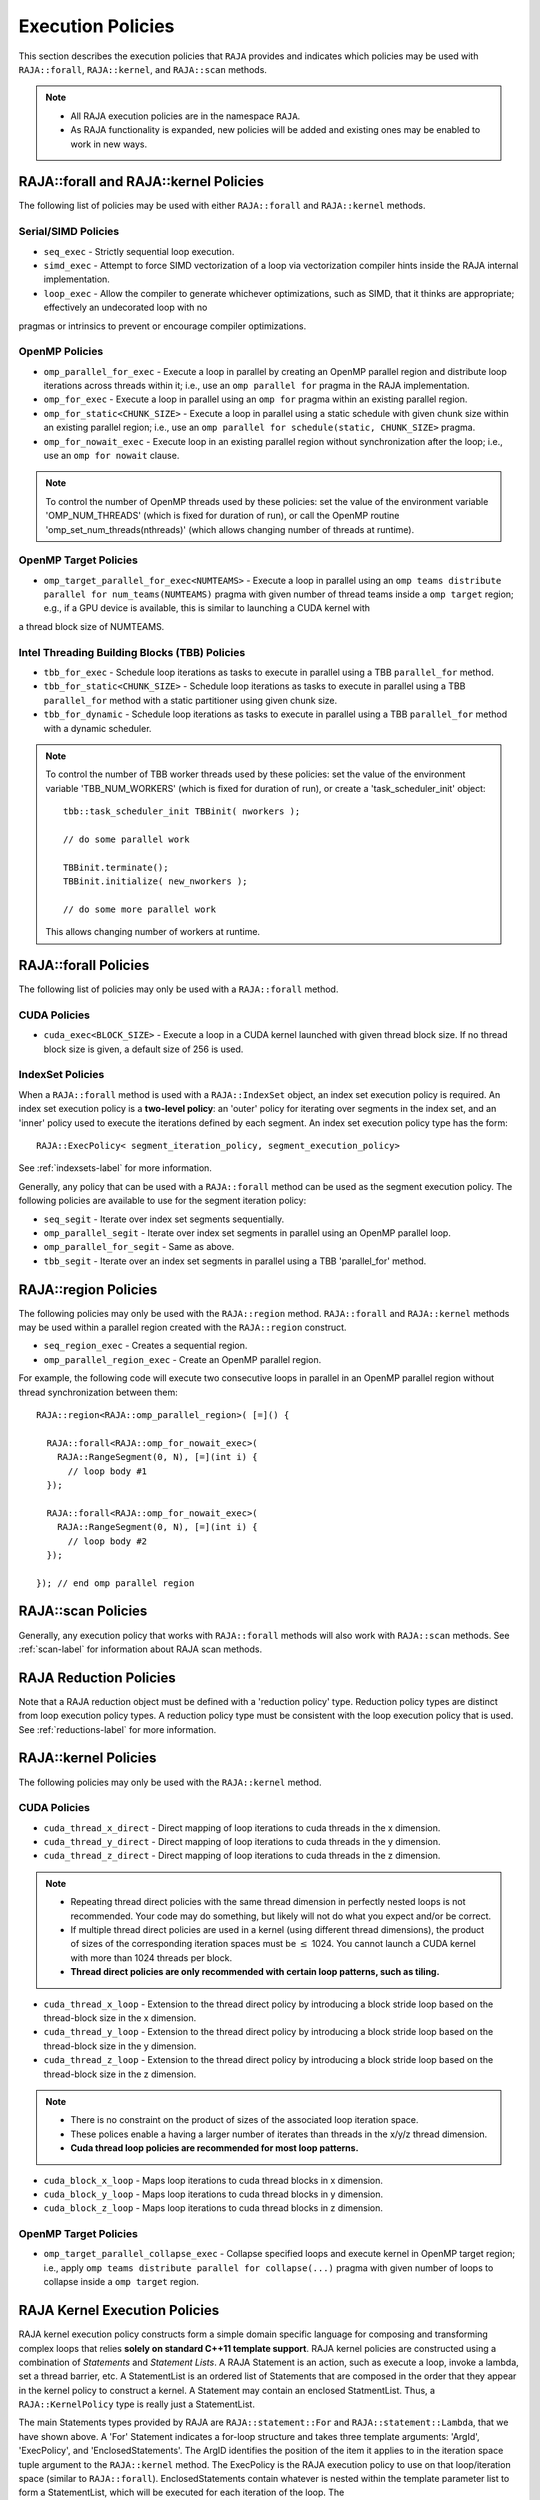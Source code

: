 .. ##
.. ## Copyright (c) 2016-18, Lawrence Livermore National Security, LLC.
.. ##
.. ## Produced at the Lawrence Livermore National Laboratory
.. ##
.. ## LLNL-CODE-689114
.. ##
.. ## All rights reserved.
.. ##
.. ## This file is part of RAJA.
.. ##
.. ## For details about use and distribution, please read RAJA/LICENSE.
.. ##

.. _policies-label:

==================
Execution Policies
==================

This section describes the execution policies that ``RAJA`` provides and 
indicates which policies may be used with ``RAJA::forall``, ``RAJA::kernel``,
and ``RAJA::scan`` methods.

.. note:: * All RAJA execution policies are in the namespace ``RAJA``.
          * As RAJA functionality is expanded, new policies will be added and
            existing ones may be enabled to work in new ways.

-----------------------------------------------------
RAJA::forall and RAJA::kernel Policies
-----------------------------------------------------

The following list of policies may be used with either ``RAJA::forall`` and
``RAJA::kernel`` methods.

Serial/SIMD Policies
^^^^^^^^^^^^^^^^^^^^^^

* ``seq_exec``  - Strictly sequential loop execution.
* ``simd_exec`` - Attempt to force SIMD vectorization of a loop via vectorization compiler hints inside the RAJA internal implementation.
* ``loop_exec`` - Allow the compiler to generate whichever optimizations, such as SIMD, that it thinks are appropriate; effectively an undecorated loop with no
pragmas or intrinsics to prevent or encourage compiler optimizations.

OpenMP Policies
^^^^^^^^^^^^^^^^

* ``omp_parallel_for_exec`` - Execute a loop in parallel by creating an OpenMP parallel region and distribute loop iterations across threads within it; i.e., use an ``omp parallel for`` pragma in the RAJA implementation.
* ``omp_for_exec`` - Execute a loop in parallel using an ``omp for`` pragma within an existing parallel region. 
* ``omp_for_static<CHUNK_SIZE>`` - Execute a loop in parallel using a static schedule with given chunk size within an existing parallel region; i.e., use an ``omp parallel for schedule(static, CHUNK_SIZE>`` pragma.
* ``omp_for_nowait_exec`` - Execute loop in an existing parallel region without synchronization after the loop; i.e., use an ``omp for nowait`` clause.

.. note:: To control the number of OpenMP threads used by these policies:
          set the value of the environment variable 'OMP_NUM_THREADS' (which is
          fixed for duration of run), or call the OpenMP routine 
          'omp_set_num_threads(nthreads)' (which allows changing number of 
          threads at runtime).

OpenMP Target Policies
^^^^^^^^^^^^^^^^^^^^^^^^
* ``omp_target_parallel_for_exec<NUMTEAMS>`` - Execute a loop in parallel using an ``omp teams distribute parallel for num_teams(NUMTEAMS)`` pragma with given number of thread teams inside a ``omp target`` region; e.g., if a GPU device is available, this is similar to launching a CUDA kernel with 
a thread block size of NUMTEAMS. 

Intel Threading Building Blocks (TBB) Policies
^^^^^^^^^^^^^^^^^^^^^^^^^^^^^^^^^^^^^^^^^^^^^^^

* ``tbb_for_exec`` - Schedule loop iterations as tasks to execute in parallel using a TBB ``parallel_for`` method.
* ``tbb_for_static<CHUNK_SIZE>`` - Schedule loop iterations as tasks to execute in parallel using a TBB ``parallel_for`` method with a static partitioner using given chunk size.
* ``tbb_for_dynamic`` - Schedule loop iterations as tasks to execute in parallel using a TBB ``parallel_for`` method with a dynamic scheduler.

.. note:: To control the number of TBB worker threads used by these policies:
          set the value of the environment variable 'TBB_NUM_WORKERS' (which is
          fixed for duration of run), or create a 'task_scheduler_init' object::

            tbb::task_scheduler_init TBBinit( nworkers );

            // do some parallel work

            TBBinit.terminate();
            TBBinit.initialize( new_nworkers );

            // do some more parallel work

          This allows changing number of workers at runtime.

-------------------------------
RAJA::forall Policies
-------------------------------

The following list of policies may only be used with a ``RAJA::forall`` method.

CUDA Policies 
^^^^^^^^^^^^^^^^^^

* ``cuda_exec<BLOCK_SIZE>`` - Execute a loop in a CUDA kernel launched with given thread block size. If no thread block size is given, a default size of 256 is used.

IndexSet Policies
^^^^^^^^^^^^^^^^^^

When a ``RAJA::forall`` method is used with a ``RAJA::IndexSet`` object, an
index set execution policy is required. An 
index set execution policy is a **two-level policy**: an 'outer' policy for 
iterating over segments in the index set, and an 'inner' policy used to
execute the iterations defined by each segment. An index set execution policy 
type has the form::

  RAJA::ExecPolicy< segment_iteration_policy, segment_execution_policy>

See :ref:`indexsets-label` for more information.

Generally, any policy that can be used with a ``RAJA::forall`` method
can be used as the segment execution policy. The following policies are
available to use for the segment iteration policy:

* ``seq_segit`` - Iterate over index set segments sequentially.
* ``omp_parallel_segit`` - Iterate over index set segments in parallel using an OpenMP parallel loop.
* ``omp_parallel_for_segit`` - Same as above.
* ``tbb_segit`` - Iterate over an index set segments in parallel using a TBB 'parallel_for' method.

----------------------
RAJA::region Policies
----------------------

The following policies may only be used with the ``RAJA::region`` method. 
``RAJA::forall`` and ``RAJA::kernel`` methods may be used within a parallel
region created with the ``RAJA::region`` construct.

* ``seq_region_exec`` - Creates a sequential region.
* ``omp_parallel_region_exec`` - Create an OpenMP parallel region.

For example, the following code will execute two consecutive loops in parallel in an OpenMP parallel region without thread synchronization between them::

  RAJA::region<RAJA::omp_parallel_region>( [=]() {

    RAJA::forall<RAJA::omp_for_nowait_exec>(
      RAJA::RangeSegment(0, N), [=](int i) {
        // loop body #1
    });

    RAJA::forall<RAJA::omp_for_nowait_exec>(
      RAJA::RangeSegment(0, N), [=](int i) {
        // loop body #2
    });

  }); // end omp parallel region

-------------------------
RAJA::scan Policies
-------------------------

Generally, any execution policy that works with ``RAJA::forall`` methods will 
also work with ``RAJA::scan`` methods. See :ref:`scan-label` for information
about RAJA scan methods.

-------------------------
RAJA Reduction Policies
-------------------------

Note that a RAJA reduction object must be defined with a 'reduction policy'
type. Reduction policy types are distinct from loop execution policy types.
A reduction policy type must be consistent with the loop execution policy
that is used. See :ref:`reductions-label` for more information.

-----------------------
RAJA::kernel Policies
-----------------------

The following policies may only be used with the ``RAJA::kernel`` method.

CUDA Policies
^^^^^^^^^^^^^^

* ``cuda_thread_x_direct`` - Direct mapping of loop iterations to cuda threads in the x dimension.
* ``cuda_thread_y_direct`` - Direct mapping of loop iterations to cuda threads in the y dimension.
* ``cuda_thread_z_direct`` - Direct mapping of loop iterations to cuda threads in the z dimension.
  
.. note::  
    * Repeating thread direct policies with the same thread dimension in perfectly nested loops is not recommended. Your code may do something, but likely will not do what you expect and/or be correct. 
    * If multiple thread direct policies are used in a kernel (using different thread dimensions), the product of sizes of the corresponding iteration spaces must be :math:`\leq` 1024. You cannot launch a CUDA kernel with more than 1024 threads per block.
    * **Thread direct policies are only recommended with certain loop patterns, such as tiling.**

* ``cuda_thread_x_loop`` - Extension to the thread direct policy by introducing a block stride loop based on the thread-block size in the x dimension.
* ``cuda_thread_y_loop`` - Extension to the thread direct policy by introducing a block stride loop based on the thread-block size in the y dimension.
* ``cuda_thread_z_loop`` - Extension to the thread direct policy by introducing a block stride loop based on the thread-block size in the z dimension.

.. note::
    * There is no constraint on the product of sizes of the associated loop iteration space.
    * These polices enable a having a larger number of iterates than threads in the x/y/z thread dimension.
    * **Cuda thread loop policies are recommended for most loop patterns.**

* ``cuda_block_x_loop`` - Maps loop iterations to cuda thread blocks in x dimension.
* ``cuda_block_y_loop`` - Maps loop iterations to cuda thread blocks in y dimension.
* ``cuda_block_z_loop`` - Maps loop iterations to cuda thread blocks in z dimension.

OpenMP Target Policies
^^^^^^^^^^^^^^^^^^^^^^^

* ``omp_target_parallel_collapse_exec`` - Collapse specified loops and execute kernel in OpenMP target region; i.e., apply ``omp teams distribute parallel for collapse(...)`` pragma with given number of loops to collapse inside a ``omp target`` region.

.. _loop_elements-kernelpol-label:

--------------------------------
RAJA Kernel Execution Policies
--------------------------------

RAJA kernel execution policy constructs form a simple domain specific language 
for composing and transforming complex loops that relies 
**solely on standard C++11 template support**. 
RAJA kernel policies are constructed using a combination of *Statements* and
*Statement Lists*. A RAJA Statement is an action, such as execute a loop, 
invoke a lambda, set a thread barrier, etc. A StatementList is an ordered list 
of Statements that are composed in the order that they appear in the kernel 
policy to construct a kernel. A Statement may contain an enclosed StatmentList. Thus, a ``RAJA::KernelPolicy`` type is really just a StatementList.

The main Statements types provided by RAJA are ``RAJA::statement::For`` and
``RAJA::statement::Lambda``, that we have shown above. A 'For' Statement
indicates a for-loop structure and takes three template arguments:
'ArgId', 'ExecPolicy', and 'EnclosedStatements'. The ArgID identifies the
position of the item it applies to in the iteration space tuple argument to the
``RAJA::kernel`` method. The ExecPolicy is the RAJA execution policy to
use on that loop/iteration space (similar to ``RAJA::forall``).
EnclosedStatements contain whatever is nested within the template parameter
list to form a StatementList, which will be executed for each iteration of 
the loop. The ``RAJA::statement::Lambda<LambdaID>`` invokes the lambda 
corresponding to its position (LambdaID) in the sequence of lambda expressions 
in the ``RAJA::kernel`` argument list. For example, a simple sequential 
for-loop::

  for (int i = 0; i < N; ++i) {
    // loop body
  }

can be represented using the RAJA kernel interface as::

  using KERNEL_POLICY =
    RAJA::KernelPolicy<
      RAJA::statement::For<0, RAJA::seq_exec,
        RAJA::statement::Lambda<0>
      >
    >;

  RAJA::kernel<KERNEL_POLICY>(
    RAJA::make_tuple(N_range),
    [=](int i) {
      // loop body
    }
  );

.. note:: All ``RAJA::forall`` functionality can be done using the 
          ``RAJA::kernel`` interface. We maintain the ``RAJA::forall``
          interface since it is less verbose and thus more convenient
          for users.
   
RAJA::kernel Statement Types
^^^^^^^^^^^^^^^^^^^^^^^^^^^^

The following list summarizes the current collection of ``RAJA::kernel``
statement types:

  * ``RAJA::statement::For< ArgId, ExecPolicy, EnclosedStatements >`` abstracts a for-loop associated with kernel iteration space at tuple index 'ArgId', to be run with 'ExecPolicy' execution policy, and containing the 'EnclosedStatements' which are executed for each loop iteration.

  * ``RAJA::statement::Lambda< LambdaId >`` invokes the lambda expression that appears at position 'LambdaId' in the sequence of lambda arguments.

  * ``RAJA::statement::Collapse< ExecPolicy, ArgList<...>, EnclosedStatements >`` collapses multiple perfectly nested loops specified by tuple iteration space indices in 'ArgList', using the 'ExecPolicy' execution policy, and places 'EnclosedStatements' inside the collapsed loops which are executed for each iteration. Note that this only works for CPU execution policies (e.g., sequential, OpenMP).It may be available for CUDA in the future if such use cases arise.

  * ``RAJA::statement::If< Conditional >`` chooses which portions of a policy to run based on run-time evaluation of conditional statement; e.g., true or false, equal to some value, etc.

  * ``RAJA::statement::CudaKernel< EnclosedStatements>`` launches 'EnclosedStatements' as a CUDA kernel; e.g., a loop nest where the iteration spaces of each loop level are associated with threads and/or thread blocks as described by the execution policies applied to them.

  * ``RAJA::statement::CudaSyncThreads`` provides CUDA '__syncthreads' barrier. Note that a similar thread barrier for OpenMP will be added soon.

  * ``RAJA::statement::Hyperplane< ArgId, HpExecPolicy, ArgList<...>, ExecPolicy, EnclosedStatements >`` provides a hyperplane (or wavefront) iteration pattern over multiple indices. A hyperplane is a set of multi-dimensional index values: i0, i1, ... such that h = i0 + i1 + ... for a given h. Here, 'ArgId' is the position of the loop argument we will iterate on (defines the order of hyperplanes), 'HpExecPolicy' is the execution policy used to iterate over the iteration space specified by ArgId (often sequential), 'ArgList' is a list of other indices that along with ArgId define a hyperplane, and 'ExecPolicy' is the execution policy that applies to the loops in ArgList. Then, for each iteration, everything in the 'EnclosedStatements' is executed.

Various examples that illustrate the use of these statement types can be found
in :ref:`complex_loops-label`.

Additional statement types will be developed to support new use cases as they arise.
